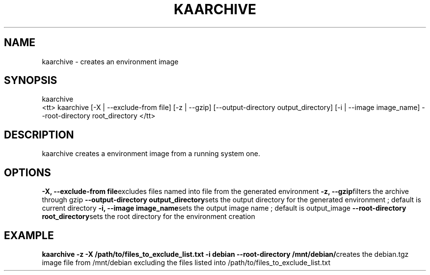 .\"Generated by db2man.xsl. Don't modify this, modify the source.
.de Sh \" Subsection
.br
.if t .Sp
.ne 5
.PP
\fB\\$1\fR
.PP
..
.de Sp \" Vertical space (when we can't use .PP)
.if t .sp .5v
.if n .sp
..
.de Ip \" List item
.br
.ie \\n(.$>=3 .ne \\$3
.el .ne 3
.IP "\\$1" \\$2
..
.TH "KAARCHIVE" 1 "" "" ""
.SH NAME
kaarchive \- creates an environment image
.SH "SYNOPSIS"
kaarchive
    <tt>
kaarchive [\-X | \-\-exclude\-from file] [\-z | \-\-gzip] [\-\-output\-directory output_directory] [\-i | \-\-image image_name] \-\-root\-directory root_directory
</tt>
.SH "DESCRIPTION"

.PP
kaarchive creates a environment image from a running system one\&.

.SH "OPTIONS"
\fB\-X, \-\-exclude\-from file\fRexcludes files named into file from the generated environment
\fB\-z, \-\-gzip\fRfilters the archive through gzip
\fB\-\-output\-directory output_directory\fRsets the output directory for the generated environment ; default is current directory
\fB\-i, \-\-image image_name\fRsets the output image name ; default is output_image
\fB\-\-root\-directory root_directory\fRsets the root directory for the environment creation

  
.SH "EXAMPLE"
\fBkaarchive \-z \-X /path/to/files_to_exclude_list\&.txt \-i debian \-\-root\-directory /mnt/debian/\fRcreates the debian\&.tgz image file from /mnt/debian excluding the files listed into /path/to/files_to_exclude_list\&.txt
  

